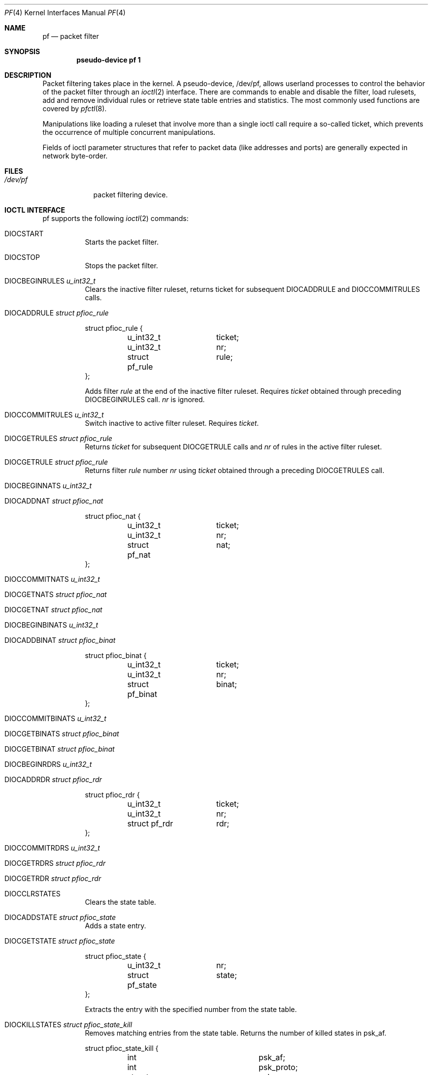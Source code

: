 .\"	$OpenBSD: src/share/man/man4/pf.4,v 1.21 2002/12/15 18:46:15 margarida Exp $
.\"
.\" Copyright (C) 2001, Kjell Wooding.  All rights reserved.
.\"
.\" Redistribution and use in source and binary forms, with or without
.\" modification, are permitted provided that the following conditions
.\" are met:
.\" 1. Redistributions of source code must retain the above copyright
.\"    notice, this list of conditions and the following disclaimer.
.\" 2. Redistributions in binary form must reproduce the above copyright
.\"    notice, this list of conditions and the following disclaimer in the
.\"    documentation and/or other materials provided with the distribution.
.\" 3. Neither the name of the project nor the names of its contributors
.\"    may be used to endorse or promote products derived from this software
.\"    without specific prior written permission.
.\"
.\" THIS SOFTWARE IS PROVIDED BY THE PROJECT AND CONTRIBUTORS ``AS IS'' AND
.\" ANY EXPRESS OR IMPLIED WARRANTIES, INCLUDING, BUT NOT LIMITED TO, THE
.\" IMPLIED WARRANTIES OF MERCHANTABILITY AND FITNESS FOR A PARTICULAR PURPOSE
.\" ARE DISCLAIMED.  IN NO EVENT SHALL THE PROJECT OR CONTRIBUTORS BE LIABLE
.\" FOR ANY DIRECT, INDIRECT, INCIDENTAL, SPECIAL, EXEMPLARY, OR CONSEQUENTIAL
.\" DAMAGES (INCLUDING, BUT NOT LIMITED TO, PROCUREMENT OF SUBSTITUTE GOODS
.\" OR SERVICES; LOSS OF USE, DATA, OR PROFITS; OR BUSINESS INTERRUPTION)
.\" HOWEVER CAUSED AND ON ANY THEORY OF LIABILITY, WHETHER IN CONTRACT, STRICT
.\" LIABILITY, OR TORT (INCLUDING NEGLIGENCE OR OTHERWISE) ARISING IN ANY WAY
.\" OUT OF THE USE OF THIS SOFTWARE, EVEN IF ADVISED OF THE POSSIBILITY OF
.\" SUCH DAMAGE.
.\"
.Dd June 24, 2001
.Dt PF 4
.Os
.Sh NAME
.Nm pf
.Nd packet filter
.Sh SYNOPSIS
.Cd "pseudo-device pf 1"
.Sh DESCRIPTION
Packet filtering takes place in the kernel.
A pseudo-device, /dev/pf, allows userland processes to control the
behavior of the packet filter through an
.Xr ioctl 2
interface.
There are commands to enable and disable the filter, load rulesets,
add and remove individual rules or retrieve state table entries and
statistics.
The most commonly used functions are covered by
.Xr pfctl 8 .
.Pp
Manipulations like loading a ruleset that involve more than a single
ioctl call require a so-called ticket, which prevents the occurrence of
multiple concurrent manipulations.
.Pp
Fields of ioctl parameter structures that refer to packet data (like
addresses and ports) are generally expected in network byte-order.
.Sh FILES
.Bl -tag -width /dev/pf -compact
.It Pa /dev/pf
packet filtering device.
.El
.Sh IOCTL INTERFACE
pf supports the following
.Xr ioctl 2
commands:
.Bl -tag -width xxxxxx
.It Dv DIOCSTART
Starts the packet filter.
.It Dv DIOCSTOP
Stops the packet filter.
.It Dv DIOCBEGINRULES  Fa "u_int32_t"
Clears the inactive filter ruleset, returns ticket for subsequent
DIOCADDRULE and DIOCCOMMITRULES calls.
.It Dv DIOCADDRULE     Fa "struct pfioc_rule"
.Bd -literal
struct pfioc_rule {
	u_int32_t	 ticket;
	u_int32_t	 nr;
	struct pf_rule	 rule;
};
.Ed
.Pp
Adds filter
.Va rule
at the end of the inactive filter ruleset.
Requires
.Va ticket
obtained through preceding DIOCBEGINRULES call.
.Va nr
is ignored.
.It Dv DIOCCOMMITRULES Fa "u_int32_t"
Switch inactive to active filter ruleset.
Requires
.Va ticket .
.It Dv DIOCGETRULES    Fa "struct pfioc_rule"
Returns
.Va ticket
for subsequent DIOCGETRULE calls and
.Va nr
of rules in the active filter ruleset.
.It Dv DIOCGETRULE     Fa "struct pfioc_rule"
Returns filter
.Va rule
number
.Va nr
using
.Va ticket
obtained through a preceding DIOCGETRULES call.
.It Dv DIOCBEGINNATS   Fa "u_int32_t"
.It Dv DIOCADDNAT      Fa "struct pfioc_nat"
.Bd -literal
struct pfioc_nat {
	u_int32_t	 ticket;
	u_int32_t	 nr;
	struct pf_nat	 nat;
};
.Ed
.It Dv DIOCCOMMITNATS  Fa "u_int32_t"
.It Dv DIOCGETNATS     Fa "struct pfioc_nat"
.It Dv DIOCGETNAT      Fa "struct pfioc_nat"
.It Dv DIOCBEGINBINATS Fa "u_int32_t"
.It Dv DIOCADDBINAT    Fa "struct pfioc_binat"
.Bd -literal
struct pfioc_binat {
	u_int32_t	 ticket;
	u_int32_t	 nr;
	struct pf_binat	 binat;
};
.Ed
.It Dv DIOCCOMMITBINATS Fa "u_int32_t"
.It Dv DIOCGETBINATS   Fa "struct pfioc_binat"
.It Dv DIOCGETBINAT    Fa "struct pfioc_binat"
.It Dv DIOCBEGINRDRS   Fa "u_int32_t"
.It Dv DIOCADDRDR      Fa "struct pfioc_rdr"
.Bd -literal
struct pfioc_rdr {
	u_int32_t	 ticket;
	u_int32_t	 nr;
	struct pf_rdr	 rdr;
};
.Ed
.It Dv DIOCCOMMITRDRS  Fa "u_int32_t"
.It Dv DIOCGETRDRS     Fa "struct pfioc_rdr"
.It Dv DIOCGETRDR      Fa "struct pfioc_rdr"
.It Dv DIOCCLRSTATES
Clears the state table.
.It Dv DIOCADDSTATE    Fa "struct pfioc_state"
Adds a state entry.
.It Dv DIOCGETSTATE    Fa "struct pfioc_state"
.Bd -literal
struct pfioc_state {
	u_int32_t	 nr;
	struct pf_state	 state;
};
.Ed
.Pp
Extracts the entry with the specified number from the state table.
.It Dv DIOCKILLSTATES  Fa "struct pfioc_state_kill"
Removes matching entries from the state table.
Returns the number of killed states in psk_af.
.Bd -literal
struct pfioc_state_kill {
	int			psk_af;
	int			psk_proto;
	struct pf_rule_addr	psk_src;
	struct pf_rule_addr	psk_dst;
};
.Ed
.It Dv DIOCSETSTATUSIF Fa "struct pfioc_if"
.Bd -literal
struct pfioc_if {
	char		 ifname[IFNAMSIZ];
};
.Ed
.Pp
Specifies the interface for which statistics are accumulated.
.It Dv DIOCGETSTATUS   Fa "struct pf_status"
.Bd -literal
struct pf_status {
	u_int64_t	 counters[PFRES_MAX];
	u_int64_t	 fcounters[FCNT_MAX];
	u_int64_t	 pcounters[2][2][3];
	u_int64_t	 bcounters[2][2];
	u_int32_t	 running;
	u_int32_t	 states;
	u_int32_t	 since;
	u_int32_t	 debug;
};
.Ed
.Pp
Gets the internal packet filter statistics.
.It Dv DIOCCLRSTATUS
Clears the internal packet filter statistics.
.It Dv DIOCNATLOOK     Fa "struct pfioc_natlook"
Looks up a state table entry by source and destination addresses and ports.
.Bd -literal
struct pfioc_natlook {
	struct pf_addr	 saddr;
	struct pf_addr	 daddr;
	struct pf_addr	 rsaddr;
	struct pf_addr	 rdaddr;
	u_int16_t	 sport;
	u_int16_t	 dport;
	u_int16_t	 rsport;
	u_int16_t	 rdport;
	u_int8_t	 af;
	u_int8_t	 proto;
	u_int8_t	 direction;
};
.Ed
.It Dv DIOCSETDEBUG    Fa "u_int32_t"
Sets the debug level.
.Bd -literal
enum	{ PF_DEBUG_NONE=0, PF_DEBUG_URGENT=1, PF_DEBUG_MISC=2 };
.Ed
.It Dv DIOCGETSTATES   Fa "struct pfioc_states"
.Bd -literal
struct pfioc_states {
	int	ps_len;
        union {
		caddr_t psu_buf;
		struct pf_state *psu_states;
	} ps_u;
#define ps_buf		ps_u.psu_buf
#define ps_states	ps_u.psu_states
};
.Ed
.It Dv DIOCCHANGERULE  Fa "struct pfioc_changerule"
Adds or removes a filter rule in the active filter ruleset.
.Bd -literal
struct pfioc_changerule {
	u_int32_t	 action;
	struct pf_rule	 oldrule;
	struct pf_rule	 newrule;
};

enum	{ PF_CHANGE_ADD_HEAD=1, PF_CHANGE_ADD_TAIL=2,
	  PF_CHANGE_ADD_BEFORE=3, PF_CHANGE_ADD_AFTER=4,
	  PF_CHANGE_REMOVE=5 };
.Ed
.It Dv DIOCCHANGENAT   Fa "struct pfioc_changenat"
Adds or removes a nat rule in the active nat ruleset.
.Bd -literal
struct pfioc_changenat {
	u_int32_t	 action;
	struct pf_nat	 oldnat;
	struct pf_nat	 newnat;
};
.Ed
.It Dv DIOCCHANGEBINAT   Fa "struct pfioc_changebinat"
Adds or removes a binat rule in the active binat ruleset.
.Bd -literal
struct pfioc_changebinat {
	u_int32_t	action;
	struct pf_binat	oldbinat;
	struct pf_binat	newbinat;
};
.Ed
.It Dv DIOCCHANGERDR   Fa "struct pfioc_changerdr"
Adds or removes a rdr rule in the active rdr ruleset.
.Bd -literal
struct pfioc_changerdr {
	u_int32_t	 action;
	struct pf_rdr	 oldrdr;
	struct pf_rdr	 newrdr;
};
.Ed
.It Dv DIOCSETTIMEOUT  Fa "struct pfioc_tm"
.Bd -literal
struct pfioc_tm {
	int		 timeout;
	int		 seconds;
};
.Ed
.It Dv DIOCGETTIMEOUT  Fa "struct pfioc_tm"
.It Dv DIOCCLRRULECTRS
Clear per-rule statistics.
.It Dv DIOCSETLIMIT   Fa "struct pfioc_limit"
Sets hard limits on the memory pools used by the packet filter.
.Bd -literal
struct pfioc_limit {
	int		index;
	unsigned	limit;
};
.Ed
.It Dv DIOCGETLIMIT   Fa "struct pfioc_limit"
.El
.Sh EXAMPLES
The following example demonstrates how to use the DIOCNATLOOK command
to find the internal host/port of a NATed connection.
.Bd -literal
#include <sys/types.h>
#include <sys/socket.h>
#include <sys/ioctl.h>
#include <sys/fcntl.h>
#include <net/if.h>
#include <netinet/in.h>
#include <net/pfvar.h>
#include <stdio.h>

u_int32_t
read_address(const char *s)
{
	int a, b, c, d;

	sscanf(s, "%i.%i.%i.%i", &a, &b, &c, &d);
	return htonl(a << 24 | b << 16 | c << 8 | d);
}

void
print_address(u_int32_t a)
{
	a = ntohl(a);
	printf("%d.%d.%d.%d", a >> 24 & 255, a >> 16 & 255,
	    a >> 8 & 255, a & 255);
}

int
main(int argc, char *argv[])
{
	struct pfioc_natlook nl;
	int dev;

	if (argc != 5) {
		printf("%s <gwy addr> <gwy port> <ext addr> <ext port>\\n",
		    argv[0]);
		return 1;
	}

	dev = open("/dev/pf", O_RDWR);
	if (dev == -1)
		err(1, "open(\\"/dev/pf\\") failed");

	memset(&nl, 0, sizeof(struct pfioc_natlook));
	nl.saddr.v4.s_addr	= read_address(argv[1]);
	nl.sport		= htons(atoi(argv[2]));
	nl.daddr.v4.s_addr	= read_address(argv[3]);
	nl.dport		= htons(atoi(argv[4]));
	nl.af			= AF_INET;
	nl.proto		= IPPROTO_TCP;
	nl.direction		= PF_IN;

        if (ioctl(dev, DIOCNATLOOK, &nl))
		err(1, "DIOCNATLOOK");

	printf("internal host ");
	print_address(nl.rsaddr.v4.s_addr);
	printf(":%u\\n", ntohs(nl.rsport));
	return 0;
}
.Ed
.Sh SEE ALSO
.Xr bridge 4 ,
.Xr pflog 4 ,
.Xr pfsync 4 ,
.Xr pfctl 8
.Sh HISTORY
The
.Nm
packet filtering mechanism first appeared in
.Ox 3.0 .
